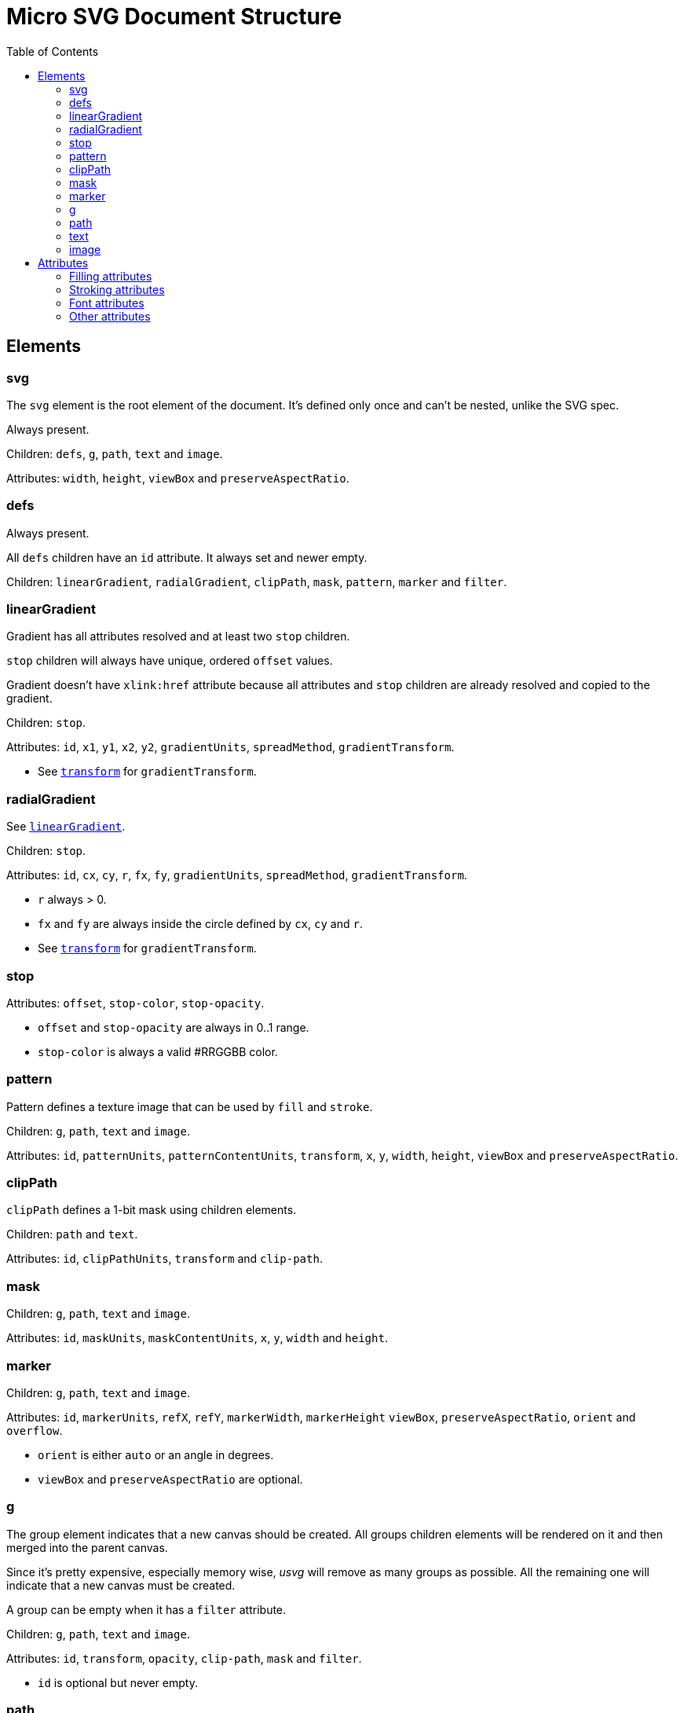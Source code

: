 = Micro SVG Document Structure
:toc:

:1H: #
:star: *

== Elements

=== svg

The `svg` element is the root element of the document.
It's defined only once and can't be nested, unlike the SVG spec.

Always present.

Children: `defs`, `g`, `path`, `text` and `image`.

Attributes: `width`, `height`, `viewBox` and `preserveAspectRatio`.

=== defs

Always present.

All `defs` children have an `id` attribute. It always set and newer empty.

Children: `linearGradient`, `radialGradient`, `clipPath`, `mask`, `pattern`,
`marker` and `filter`.

[[linearGradient_elem]]

=== linearGradient

Gradient has all attributes resolved and at least two `stop` children.

`stop` children will always have unique, ordered `offset` values.

Gradient doesn't have `xlink:href` attribute because all attributes and `stop` children
are already resolved and copied to the gradient.

Children: `stop`.

Attributes: `id`, `x1`, `y1`, `x2`, `y2`, `gradientUnits`, `spreadMethod`,
`gradientTransform`.

* See `<<transform_attr,transform>>` for `gradientTransform`.

=== radialGradient

See `<<linearGradient_elem,linearGradient>>`.

Children: `stop`.

Attributes: `id`, `cx`, `cy`, `r`, `fx`, `fy`, `gradientUnits`, `spreadMethod`,
`gradientTransform`.

* `r` always > 0.
* `fx` and `fy` are always inside the circle defined by `cx`, `cy` and `r`.
* See `<<transform_attr,transform>>` for `gradientTransform`.

=== stop

Attributes: `offset`, `stop-color`, `stop-opacity`.

* `offset` and `stop-opacity` are always in 0..1 range.
* `stop-color` is always a valid {1H}RRGGBB color.

=== pattern

Pattern defines a texture image that can be used by `fill` and `stroke`.

Children: `g`, `path`, `text` and `image`.

Attributes: `id`, `patternUnits`, `patternContentUnits`, `transform`,
`x`, `y`, `width`, `height`, `viewBox` and `preserveAspectRatio`.

=== clipPath

`clipPath` defines a 1-bit mask using children elements.

Children: `path` and `text`.

Attributes: `id`, `clipPathUnits`, `transform` and `clip-path`.

=== mask

Children: `g`, `path`, `text` and `image`.

Attributes: `id`, `maskUnits`, `maskContentUnits`, `x`, `y`, `width` and `height`.

=== marker

Children: `g`, `path`, `text` and `image`.

Attributes: `id`, `markerUnits`, `refX`, `refY`, `markerWidth`, `markerHeight`
`viewBox`, `preserveAspectRatio`, `orient` and `overflow`.

* `orient` is either `auto` or an angle in degrees.
* `viewBox` and `preserveAspectRatio` are optional.

=== g

The group element indicates that a new canvas should be created.
All groups children elements will be rendered on it and then merged into
the parent canvas.

Since it's pretty expensive, especially memory wise, _usvg_
will remove as many groups as possible.
All the remaining one will indicate that a new canvas must be created.

A group can be empty when it has a `filter` attribute.

Children: `g`, `path`, `text` and `image`.

Attributes: `id`, `transform`, `opacity`, `clip-path`, `mask` and `filter`.

* `id` is optional but never empty.

=== path

First, the _usvg_ preprocessor will convert all shapes into paths.
Then it will simplify path's data so it will contain only absolute
MoveTo, LineTo, CurveTo and ClosePath segments.

Attributes: `id`, <<fill_attrs, filling>>, <<stroke_attrs,stroking>>,
`clip-rule` (when inside the `clipPath`), `clip-path` (when inside the `clipPath`),
`visibility`, `marker-start`, `marker-mid`, `marker-end` and `transform`.

* `id` is optional but never empty.
* `marker-{star}` attributes will be set only on paths that were originally
  `path`, `line`, `polyline` or `polygon`.
* `marker-{star}` attributes will be removed inside the `clipPath`.
* If a path contains an ArcTo segment and a marker - it will be rendered incorrectly,
  because `usvg` will convert ArcTo into series of CurveTo's.

=== text

The text is one of the most complex parts of the SVG.
_usvg_ will modify the input element and its children a lot.

The simplest `text` element like `<text>Text</text>` will be converted to:

```xml
<text>
  <tspan
     x="0"
     y="0">
    <tspan
       fill="#000000"
       font-family="Times New Roman"
       font-size="12"
       stroke="none">
      Text
    </tspan>
  </tspan>
</text>
```

In _usvg_, the `text` element is just a container for
https://www.w3.org/TR/SVG11/text.html#TextChunk[text chunks],
represented via `tspan`.
So all `text` elements will have a three-level structure:

* `text` - container
** `tspan` - text chunk
*** `tspan` - text container

The `text` itself can have only `id`, `transform`, `rotate`, `xml:space`
and `clip-path` (when inside the `clipPath`) attributes.

_Text chunk_ can have `x`, `y`, `dx`, `dy` and `text-anchor` attributes.

And the _text container_ can have <<fill_attrs, filling>>,
<<stroke_attrs,stroking>>, <<font_attrs,font>>, `baseline-shift`, `letter-spacing`, `word-spacing`,
`text-decoration`, `visibility` and `clip-rule` (when inside the `clipPath`) attributes.

* `id` is optional but never empty.

*Note:* `text-decoration` is currently ignored.

// TODO: explain text-decoration

=== image

An image can have a base64 encoded data or a path to an image.

Attributes: `id`, `x`, `y`, `width`, `height`, `preserveAspectRatio`, `xlink:href`,
`visibility` and `transform`.

* `id` is optional but never empty.

== Attributes

All attributes can't have `inherit`, invalid or empty value.

Numeric attributes can't have https://www.w3.org/TR/SVG11/coords.html#Units[units].

[[fill_attrs]]

=== Filling attributes

Filling attributes refers to:

[[fill_attr]]

* `fill`
** Possible values: `none`, `{1H}RRGGBB`, `url({1H}id)`.
** Impossible values: `currentColor`, icccolor, FuncIRI with a fallback color.
** FuncIRI is always valid and points to an existing element.
* `fill-opacity`
** Possible values: 0..1.
* `fill-rule`

[[stroke_attrs]]

=== Stroking attributes

Stroking attributes refers to:

* `stroke`
** See `<<fill_attr,fill>>` attribute.
* `stroke-dasharray`
** Possible values: `none`, list of numbers.
** Impossible values: odd amount of numbers.
* `stroke-dashoffset`
* `stroke-miterlimit`
** Possible values: number > 1.
* `stroke-opacity`
** Possible values: 0..1.
* `stroke-width`
** Possible values: number > 0.
* `stroke-linecap`
* `stroke-linejoin`

[[font_attrs]]

=== Font attributes

Font attributes refers to:

* `font-family`
* `font-size`
** Possible values: number > 0.
** Impossible values: number < 0, 0, number%, `xx-small`, `x-small`, `small` +
`medium`, `large`, `x-large`, `xx-large`, `larger`, `smaller`.
* `font-style`
* `font-variant`
* `font-weight`
** Possible values: `100`, `200`, `300`, `400`, `500`, `600`, `700`, `800`, `900`.
** Impossible values: `normal`, `bold`, `bolder`, `lighter`.
* `font-stretch`

=== Other attributes

[[transform_attr]]

* `transform`
** `transform` is always a `matrix`. Never `translate`, `scale`, etc.
** Can be skipped.
* `viewBox`
** Can be skipped, because doesn't have a default value.
* `preserveAspectRatio`
** Will be set only when `viewBox` is set.
